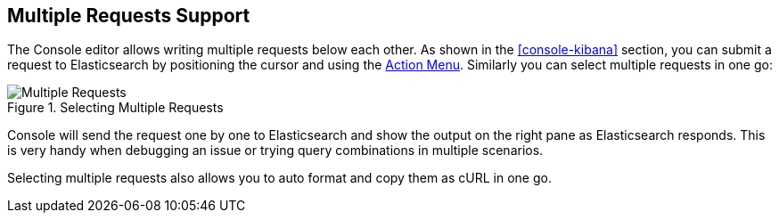 [[multi-requests]]
== Multiple Requests Support

The Console editor allows writing multiple requests below each other. As shown in the <<console-kibana>> section, you
can submit a request to Elasticsearch by positioning the cursor and using the <<action_menu,Action Menu>>. Similarly
you can select multiple requests in one go:

.Selecting Multiple Requests
image::images/multiple_requests.png[Multiple Requests]

Console will send the request one by one to Elasticsearch and show the output on the right pane as Elasticsearch responds.
This is very handy when debugging an issue or trying query combinations in multiple scenarios.

Selecting multiple requests also allows you to auto format and copy them as cURL in one go.
